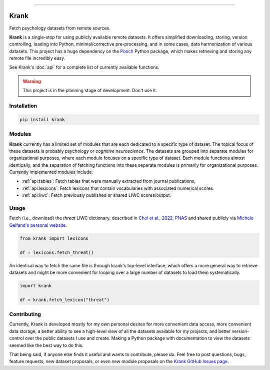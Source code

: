 
.. image:: https://badge.fury.io/py/krank.svg
   :target: https://badge.fury.io/py/krank

----

Krank
=====


Fetch psychology datasets from remote sources.

**Krank** is a single-stop for using publicly available remote datasets. It offers simplified downloading, storing, version controlling, loading into Python, minimal/corrective pre-processing, and in some cases, data harmonization of various datasets. This project has a huge dependency on the `Pooch <https://www.fatiando.org/pooch>`_ Python package, which makes retrieving and storing any remote file incredibly easy.

See Krank's :doc:`api` for a complete list of currently available functions.


.. warning::

   This project is in the planning stage of development. Don't use it.



Installation
------------

.. code-block:: shell

   pip install krank



Modules
-------

**Krank** currently has a limited set of modules that are each dedicated to a specific type of dataset. The topical focus of these datasets is probably *psychology* or *cognitive neuroscience*. The datasets are grouped into separate modules for organizational purposes, where each module focuses on a specific type of dataset. Each module functions almost identically, and the separation of fetching functions into these separate modules is primarily for organizational purposes. Currently implemented modules include:

* :ref:`api:tables`: Fetch tables that were manually extracted from journal publications.
* :ref:`api:lexicons`: Fetch lexicons that contain vocabularies with associated numerical scores.
* :ref:`api:liwc`: Fetch previously published or shared LIWC scores/output.



Usage
-----

Fetch (i.e., download) the `threat` LIWC dictionary, described in `Choi et al., 2022, PNAS <https://doi.org/10.1073/pnas.2113891119>`_  and shared publicly via `Michele Gelfand's personal website <https://www.michelegelfand.com/threat-dictionary>`_.

.. code-block:: python

   from krank import lexicons

   df = lexicons.fetch_threat()


An identical way to fetch the same file is through krank's top-level interface, which offers a more general way to retrieve datasets and might be more convenient for looping over a large number of datasets to load them systematically.

.. code-block:: python

   import krank

   df = krank.fetch_lexicon("threat")



Contributing
------------

Currently, Krank is developed mostly for my own personal desires for more convenient data access, more convenient data storage, a better ability to see a high-level view of all the datasets available for my projects, and better version-control over the public datasets I use and create. Making a Python package with documentation to view the datasets seemed like the best way to do this.

That being said, if anyone else finds it useful and wants to contribute, please do. Feel free to post questions, bugs, feature requests, new dataset proposals, or even new module proposals on the `Krank GitHub Issues page <https://github.com/remrama/krank/issues>`_.
